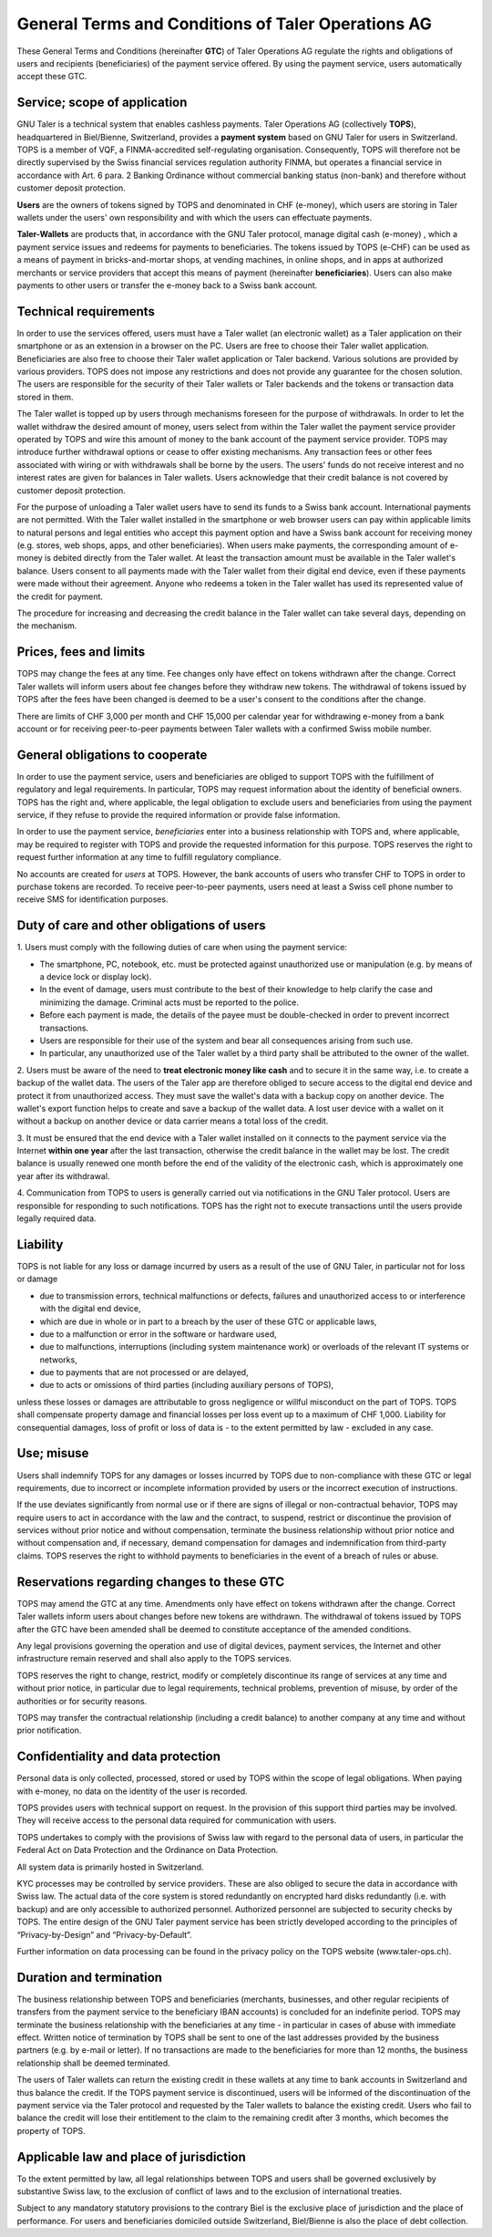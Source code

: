 ﻿General Terms and Conditions of Taler Operations AG
===================================================

These General Terms and Conditions (hereinafter **GTC**) of Taler Operations AG
regulate the rights and obligations of users and recipients (beneficiaries) of the payment service offered.
By using the payment service, users automatically accept these GTC.


Service; scope of application
----------------------------------------------

GNU Taler is a technical system that enables cashless payments. Taler Operations AG (collectively **TOPS**),
headquartered in Biel/Bienne, Switzerland, provides a **payment system** based on GNU Taler for users in Switzerland.
TOPS is a member of VQF, a FINMA-accredited self-regulating organisation. Consequently, TOPS will therefore not be
directly supervised by the Swiss financial services regulation authority FINMA, but operates a financial service  in
accordance with Art. 6 para. 2 Banking Ordinance without commercial banking status (non-bank) and therefore without
customer deposit protection.

**Users** are the owners of tokens signed by TOPS and denominated in CHF (e-money), which users are storing in Taler
wallets under the users' own responsibility and with which the users can effectuate payments.

**Taler-Wallets** are products that, in accordance with the GNU Taler protocol, manage digital cash (e-money) , which a
payment service issues and redeems for payments to beneficiaries. The tokens issued by TOPS (e-CHF) can be used as a
means of payment in bricks-and-mortar shops, at vending machines, in online shops, and in apps at authorized merchants
or service providers that accept this means of payment (hereinafter **beneficiaries**). Users can also make payments to
other users or transfer the e-money back to a Swiss bank account.


Technical requirements
--------------------------------------

In order to use the services offered, users must have a Taler wallet (an electronic wallet) as a Taler application on
their smartphone or as an extension in a browser on the PC. Users are free to choose  their Taler wallet application.
Beneficiaries are also free to choose their Taler wallet application or Taler backend. Various solutions are provided
by various providers. TOPS does not impose any restrictions and does not provide any guarantee for the chosen solution.
The users are responsible for the security of their Taler wallets or Taler backends and the tokens or transaction data
stored in them.

The Taler wallet is topped up by users through mechanisms foreseen for the purpose of withdrawals. In order to let the
wallet withdraw the desired amount of money, users select from within the Taler wallet the payment service provider
operated by TOPS and wire this amount of money to the bank account of the payment service provider. TOPS may introduce
further withdrawal options or cease to offer existing mechanisms. Any transaction fees or other fees associated with
wiring or with withdrawals shall be borne by the users. The users' funds do not receive interest and no interest rates
are given for balances in Taler wallets. Users acknowledge that their credit balance is not covered by customer deposit
protection.

For the purpose of unloading a Taler wallet users have to send its funds to a Swiss bank account. International payments
are not permitted. With the Taler wallet installed in the smartphone or web browser users can pay within applicable
limits to natural persons and legal entities who accept this payment option and have a Swiss bank account for receiving
money (e.g. stores, web shops, apps, and other beneficiaries). When users make payments, the corresponding amount of
e-money is debited directly from the Taler wallet. At least the transaction amount must be available in the Taler
wallet's balance. Users consent to all payments made with the Taler wallet from their digital end device, even if these
payments were made without their agreement. Anyone who redeems a token in the Taler wallet has used its represented
value of the credit for payment.

The procedure for increasing and decreasing the credit balance in the Taler wallet can take several days, depending on
the mechanism.


Prices, fees and limits
-----------------------------------

TOPS may change the fees at any time. Fee changes only have effect on tokens withdrawn after the change. Correct Taler
wallets will inform users about fee changes before they withdraw new tokens. The withdrawal of tokens issued by TOPS
after the fees have been changed is deemed to be a user's consent to the conditions after the change.

There are limits of CHF 3,000 per month and CHF 15,000 per calendar year for withdrawing e-money from a bank account
or for receiving peer-to-peer payments between Taler wallets with a confirmed Swiss mobile number.


General obligations to cooperate
----------------------------------------------------

In order to use the payment service, users and beneficiaries are obliged to support TOPS with the fulfillment of
regulatory and legal requirements. In particular, TOPS may request information about the identity of beneficial owners.
TOPS has the right and, where applicable, the legal obligation to exclude users and beneficiaries from using the
payment service, if they refuse to provide the required information or provide false information.

In order to use the payment service, *beneficiaries* enter into a business relationship with TOPS and, where
applicable, may be required to register with TOPS and provide the requested information for this purpose. TOPS reserves
the right to request further information at any time to fulfill regulatory compliance.

No accounts are created for *users* at TOPS. However, the bank accounts of users who transfer CHF to TOPS in order to
purchase tokens are recorded. To receive peer-to-peer payments, users need at least a Swiss cell phone number to receive
SMS for identification purposes.


Duty of care and other obligations of users
--------------------------------------------------------------------

1.
Users must comply with the following duties of care when using the payment service:

* The smartphone, PC, notebook, etc. must be protected against unauthorized use or manipulation (e.g. by means of a device lock or display lock).

* In the event of damage, users must contribute to the best of their knowledge to help clarify the case and minimizing the damage. Criminal acts must be reported to the police.

* Before each payment is made, the details of the payee must be double-checked in order to prevent incorrect transactions.

* Users are responsible for their use of the system and bear all consequences arising from such use.

* In particular, any unauthorized use of the Taler wallet by a third party shall be attributed to the owner of the wallet.

2. Users must be aware of the need to **treat electronic money like cash** and to secure it in the same way, i.e. to create a backup of the wallet data.
The users of the Taler app are therefore obliged to secure access to the digital end device and protect it from unauthorized access.
They must save the wallet's data with a backup copy on another device. The wallet's export function helps to create and save a backup of the wallet data.
A lost user device with a wallet on it without a backup on another device or data carrier means a total loss of the credit.

3. It must be ensured that the end device with a Taler wallet installed on it connects to the payment service via the Internet **within one year**
after the last transaction, otherwise the credit balance in the wallet may be lost.
The credit balance is usually renewed one month before the end of the validity of the electronic cash,
which is approximately one year after its withdrawal.

4. Communication from TOPS to users is generally carried out via notifications in the GNU Taler protocol.
Users are responsible for responding to such notifications.
TOPS has the right not to execute transactions until the users provide legally required data.


Liability
------------

TOPS is not liable for any loss or damage incurred by users as a result of
the use of GNU Taler, in particular not for loss or damage

* due to transmission errors, technical malfunctions or defects, failures and unauthorized access to or interference with the digital end device,

* which are due in whole or in part to a breach by the user of these GTC or applicable laws,

* due to a malfunction or error in the software or hardware used,

* due to malfunctions, interruptions (including system maintenance work) or overloads of the relevant IT systems or networks,

* due to payments that are not processed or are delayed,

* due to acts or omissions of third parties (including auxiliary persons of TOPS),

unless these losses or damages are attributable to gross negligence or willful misconduct on the part of TOPS.
TOPS shall compensate property damage and financial losses per loss event up to a maximum of CHF 1,000.
Liability for consequential damages, loss of profit or loss of data is - to the extent permitted by law - excluded in any case.


Use; misuse
--------------------

Users shall indemnify TOPS for any damages or losses incurred by TOPS due to non-compliance with these GTC
or legal requirements, due to incorrect or incomplete information provided by users or the incorrect execution of
instructions.

If the use deviates significantly from normal use or if there are signs of illegal or non-contractual behavior, TOPS
may require users to act in accordance with the law and the contract, to suspend, restrict or discontinue the provision
of services without prior notice and without compensation, terminate the business relationship without prior notice
and without compensation and, if necessary, demand compensation for damages and indemnification from third-party claims.
TOPS reserves the right to withhold payments to beneficiaries in the event of a breach of rules or abuse.


Reservations regarding changes to these GTC
-------------------------------------------------------------------------

TOPS may amend the GTC at any time. Amendments only have effect on tokens withdrawn after the change.
Correct Taler wallets inform users about changes before new tokens are withdrawn. The withdrawal of tokens
issued by TOPS after the GTC have been amended shall be deemed to constitute acceptance of the amended conditions.

Any legal provisions governing the operation and use of digital devices, payment services, the Internet and other
infrastructure remain reserved and shall also apply to the TOPS services.

TOPS reserves the right to change, restrict, modify or completely discontinue its range of services at any time
and without prior notice, in particular due to legal requirements, technical problems, prevention of misuse,
by order of the authorities or for security reasons.

TOPS may transfer the contractual relationship (including a credit balance) to another company
at any time and without prior notification.


Confidentiality and data protection
-------------------------------------------------------

Personal data is only collected, processed, stored or used by TOPS within the scope of legal obligations.
When paying with e-money, no data on the identity of the user is recorded.

TOPS provides users with technical support on request. In the provision of this support third parties may be involved.
They will receive access to the personal data required for communication with users.

TOPS undertakes to comply with the provisions of Swiss law with regard to the personal data of users, in particular
the Federal Act on Data Protection and the Ordinance on Data Protection.

All system data is primarily hosted in Switzerland.

KYC processes may be controlled by service providers. These are also obliged to secure the data in accordance with Swiss law.
The actual data of the core system is stored redundantly on encrypted hard disks redundantly (i.e. with backup) and
are only accessible to authorized personnel. Authorized personnel are subjected to security checks by TOPS.
The entire design of the GNU Taler payment service has been strictly developed according to the principles of
“Privacy-by-Design” and “Privacy-by-Default”.

Further information on data processing can be found in the privacy policy on the TOPS website (www.taler-ops.ch).


Duration and termination
----------------------------------------

The business relationship between TOPS and beneficiaries (merchants, businesses, and other regular recipients
of transfers from the payment service to the beneficiary IBAN accounts) is concluded for an indefinite period.
TOPS may terminate the business relationship with the beneficiaries at any time - in particular in cases of abuse
with immediate effect.
Written notice of termination by TOPS shall be sent to one of the last addresses provided by the business partners
(e.g. by e-mail or letter).
If no transactions are made to the beneficiaries for more than 12 months, the business relationship shall be deemed terminated.

The users of Taler wallets can return the existing credit in these wallets at any time to bank accounts in Switzerland
and thus balance the credit.
If the TOPS payment service is discontinued, users will be informed of the discontinuation of the payment
service via the Taler protocol and requested by the Taler wallets to balance the existing credit.
Users who fail to balance the credit will lose their entitlement to the claim to the remaining credit after 3 months,
which becomes the property of TOPS.


Applicable law and place of jurisdiction
---------------------------------------------------------------

To the extent permitted by law, all legal relationships between TOPS and users shall be governed exclusively by
substantive Swiss law, to the exclusion of conflict of laws and to the exclusion of international treaties.

Subject to any mandatory statutory provisions to the contrary Biel is the exclusive place of jurisdiction and the place of performance.
For users and beneficiaries domiciled outside Switzerland, Biel/Bienne is also the place of debt collection.
